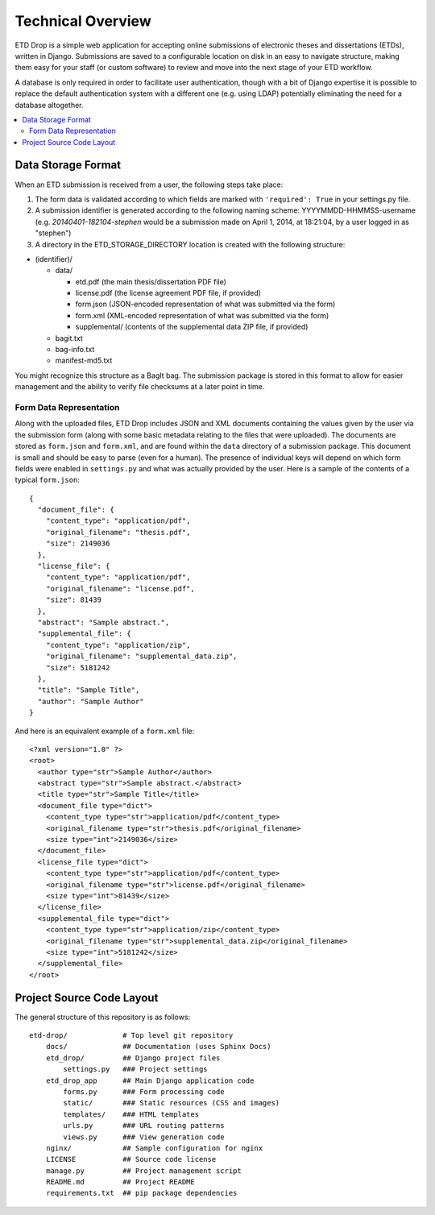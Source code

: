 ==================
Technical Overview
==================

ETD Drop is a simple web application for accepting online submissions of
electronic theses and dissertations (ETDs), written in Django.
Submissions are saved to a configurable location on disk in an easy to 
navigate structure, making them easy for your staff (or custom software) to 
review and move into the next stage of your ETD workflow.

A database is only required in order to facilitate user authentication, 
though with a bit of Django expertise it is possible to replace the default 
authentication system with a different one (e.g. using LDAP) potentially
eliminating the need for a database altogether.

.. contents::
    :local:
    :depth: 2

Data Storage Format
===================

When an ETD submission is received from a user, the following steps 
take place:

1. The form data is validated according to which fields are marked with
   ``'required': True`` in your settings.py file.
2. A submission identifier is generated according to the following naming 
   scheme: YYYYMMDD-HHMMSS-username (e.g. `20140401-182104-stephen` would be a 
   submission made on April 1, 2014, at 18:21:04, by a user logged in as 
   "stephen")
3. A directory in the ETD_STORAGE_DIRECTORY location is created with the 
   following structure:

* (identifier)/

  * data/

    * etd.pdf (the main thesis/dissertation PDF file)
    * license.pdf (the license agreement PDF file, if provided)
    * form.json (JSON-encoded representation of what was submitted via the form)
    * form.xml (XML-encoded representation of what was submitted via the form)
    * supplemental/ (contents of the supplemental data ZIP file, if provided)

  * bagit.txt
  * bag-info.txt
  * manifest-md5.txt

You might recognize this structure as a BagIt bag. The submission package is 
stored in this format to allow for easier management and the ability to verify 
file checksums at a later point in time.

Form Data Representation
------------------------

Along with the uploaded files, ETD Drop includes JSON and XML documents 
containing the values given by the user via the submission form (along with 
some basic metadata relating to the files that were uploaded). The documents 
are stored as ``form.json`` and ``form.xml``, and are found within the 
``data`` directory of a submission package. This document is small and should 
be easy to parse (even for a human). The presence of individual keys will 
depend on which form fields were enabled in ``settings.py`` and what was 
actually provided by the user. Here is a sample of the contents of a typical 
``form.json``::

    {
      "document_file": {
        "content_type": "application/pdf", 
        "original_filename": "thesis.pdf", 
        "size": 2149036
      }, 
      "license_file": {
        "content_type": "application/pdf", 
        "original_filename": "license.pdf", 
        "size": 81439
      }, 
      "abstract": "Sample abstract.", 
      "supplemental_file": {
        "content_type": "application/zip", 
        "original_filename": "supplemental_data.zip", 
        "size": 5181242
      }, 
      "title": "Sample Title",
      "author": "Sample Author"
    }

And here is an equivalent example of a ``form.xml`` file::

    <?xml version="1.0" ?>
    <root>
      <author type="str">Sample Author</author>
      <abstract type="str">Sample abstract.</abstract>
      <title type="str">Sample Title</title>
      <document_file type="dict">
        <content_type type="str">application/pdf</content_type>
        <original_filename type="str">thesis.pdf</original_filename>
        <size type="int">2149036</size>
      </document_file>
      <license_file type="dict">
        <content_type type="str">application/pdf</content_type>
        <original_filename type="str">license.pdf</original_filename>
        <size type="int">81439</size>
      </license_file>
      <supplemental_file type="dict">
        <content_type type="str">application/zip</content_type>
        <original_filename type="str">supplemental_data.zip</original_filename>
        <size type="int">5181242</size>
      </supplemental_file>
    </root>

Project Source Code Layout
==========================

The general structure of this repository is as follows::

    etd-drop/             # Top level git repository
        docs/             ## Documentation (uses Sphinx Docs)
        etd_drop/         ## Django project files
            settings.py   ### Project settings
        etd_drop_app      ## Main Django application code
            forms.py      ### Form processing code
            static/       ### Static resources (CSS and images)
            templates/    ### HTML templates
            urls.py       ### URL routing patterns
            views.py      ### View generation code
        nginx/            ## Sample configuration for nginx
        LICENSE           ## Source code license
        manage.py         ## Project management script
        README.md         ## Project README
        requirements.txt  ## pip package dependencies
